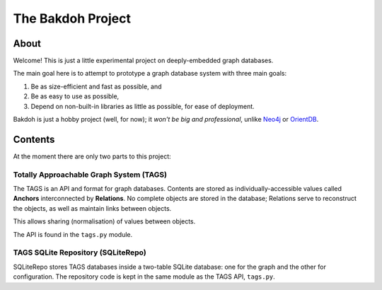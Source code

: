 ==================
The Bakdoh Project
==================

-----
About
-----
Welcome! This is just a little experimental project on deeply-embedded
graph databases.

The main goal here is to attempt to prototype a graph database system
with three main goals:

1. Be as size-efficient and fast as possible, and

2. Be as easy to use as possible,

3. Depend on non-built-in libraries as little as possible, for ease
   of deployment.

Bakdoh is just a hobby project (well, for now); it *won't be big and
professional*, unlike `Neo4j`_ or `OrientDB`_.

.. _Neo4j: https://github.com/neo4j
.. _OrientDB: https://github.com/orientdb

--------
Contents
--------
At the moment there are only two parts to this project:

Totally Approachable Graph System (TAGS)
========================================
The TAGS is an API and format for graph databases.  Contents are
stored as individually-accessible values called **Anchors**
interconnected by **Relations**.  No complete objects are stored in
the database; Relations serve to reconstruct the objects, as well as
maintain links between objects.

This allows sharing (normalisation) of values between objects.

The API is found in the ``tags.py`` module.

TAGS SQLite Repository (SQLiteRepo)
===================================
SQLiteRepo stores TAGS databases inside a two-table SQLite database:
one for the graph and the other for configuration.  The repository
code is kept in the same module as the TAGS API, ``tags.py``.
